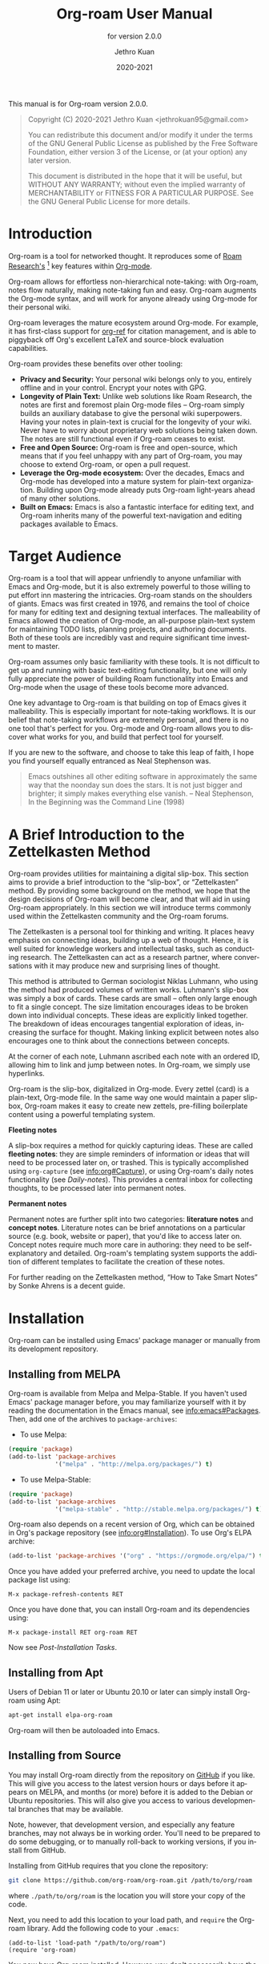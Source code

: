 #+title: Org-roam User Manual
#+author: Jethro Kuan
#+email: jethrokuan95@gmail.com
#+date: 2020-2021
#+language: en

#+texinfo_deffn: t
#+texinfo_dir_category: Emacs
#+texinfo_dir_title: Org-roam: (org-roam).
#+texinfo_dir_desc: Roam Research for Emacs.
#+subtitle: for version 2.0.0

#+options: H:4 num:3 toc:nil creator:t ':t
#+property: header-args :eval never
#+texinfo: @noindent

This manual is for Org-roam version 2.0.0.

#+BEGIN_QUOTE
Copyright (C) 2020-2021 Jethro Kuan <jethrokuan95@gmail.com>

You can redistribute this document and/or modify it under the terms of the GNU
General Public License as published by the Free Software Foundation, either
version 3 of the License, or (at your option) any later version.

This document is distributed in the hope that it will be useful,
but WITHOUT ANY WARRANTY; without even the implied warranty of
MERCHANTABILITY or FITNESS FOR A PARTICULAR PURPOSE.  See the GNU
General Public License for more details.
#+END_QUOTE

* Introduction

Org-roam is a tool for networked thought. It reproduces some of [[https://roamresearch.com/][Roam
Research's]] [fn:roam] key features within [[https://orgmode.org/][Org-mode]].

Org-roam allows for effortless non-hierarchical note-taking: with Org-roam,
notes flow naturally, making note-taking fun and easy. Org-roam augments the
Org-mode syntax, and will work for anyone already using Org-mode for their
personal wiki.

Org-roam leverages the mature ecosystem around Org-mode. For example, it has
first-class support for [[https://github.com/jkitchin/org-ref][org-ref]] for citation management, and is able to
piggyback off Org's excellent LaTeX and source-block evaluation capabilities.

Org-roam provides these benefits over other tooling:

- *Privacy and Security:* Your personal wiki belongs only to you, entirely
  offline and in your control. Encrypt your notes with GPG.
- *Longevity of Plain Text:* Unlike web solutions like Roam Research, the notes
  are first and foremost plain Org-mode files -- Org-roam simply builds an
  auxiliary database to give the personal wiki superpowers. Having your notes
  in plain-text is crucial for the longevity of your wiki. Never have to worry
  about proprietary web solutions being taken down. The notes are still
  functional even if Org-roam ceases to exist.
- *Free and Open Source:* Org-roam is free and open-source, which means that if
  you feel unhappy with any part of Org-roam, you may choose to extend Org-roam,
  or open a pull request.
- *Leverage the Org-mode ecosystem:* Over the decades, Emacs and Org-mode has
  developed into a mature system for plain-text organization. Building upon
  Org-mode already puts Org-roam light-years ahead of many other solutions.
- *Built on Emacs:* Emacs is also a fantastic interface for editing text, and
  Org-roam inherits many of the powerful text-navigation and editing packages
  available to Emacs.

* Target Audience

Org-roam is a tool that will appear unfriendly to anyone unfamiliar with Emacs
and Org-mode, but it is also extremely powerful to those willing to put effort
inn mastering the intricacies. Org-roam stands on the shoulders of giants. Emacs
was first created in 1976, and remains the tool of choice for many for editing
text and designing textual interfaces. The malleability of Emacs allowed the
creation of Org-mode, an all-purpose plain-text system for maintaining TODO
lists, planning projects, and authoring documents. Both of these tools are
incredibly vast and require significant time investment to master.

Org-roam assumes only basic familiarity with these tools. It is not difficult to
get up and running with basic text-editing functionality, but one will only
fully appreciate the power of building Roam functionality into Emacs and
Org-mode when the usage of these tools become more advanced.

One key advantage to Org-roam is that building on top of Emacs gives it
malleability. This is especially important for note-taking workflows. It is our
belief that note-taking workflows are extremely personal, and there is no one
tool that's perfect for you. Org-mode and Org-roam allows you to discover what
works for you, and build that perfect tool for yourself.

If you are new to the software, and choose to take this leap of faith, I hope
you find yourself equally entranced as Neal Stephenson was.

#+BEGIN_QUOTE
Emacs outshines all other editing software in approximately the same way that
the noonday sun does the stars. It is not just bigger and brighter; it simply
makes everything else vanish. – Neal Stephenson, In the Beginning was the
Command Line (1998)
#+END_QUOTE

* A Brief Introduction to the Zettelkasten Method

Org-roam provides utilities for maintaining a digital slip-box. This section
aims to provide a brief introduction to the "slip-box", or "Zettelkasten"
method. By providing some background on the method, we hope that the design
decisions of Org-roam will become clear, and that will aid in using Org-roam
appropriately. In this section we will introduce terms commonly used within the
Zettelkasten community and the Org-roam forums.

The Zettelkasten is a personal tool for thinking and writing. It places heavy
emphasis on connecting ideas, building up a web of thought. Hence, it is well
suited for knowledge workers and intellectual tasks, such as conducting
research. The Zettelkasten can act as a research partner, where conversations
with it may produce new and surprising lines of thought.

This method is attributed to German sociologist Niklas Luhmann, who using the
method had produced volumes of written works. Luhmann's slip-box was simply a
box of cards. These cards are small -- often only large enough to fit a single
concept. The size limitation encourages ideas to be broken down into individual
concepts. These ideas are explicitly linked together. The breakdown of ideas
encourages tangential exploration of ideas, increasing the surface for thought.
Making linking explicit between notes also encourages one to think about the
connections between concepts.

At the corner of each note, Luhmann ascribed each note with an ordered ID,
allowing him to link and jump between notes. In Org-roam, we simply use
hyperlinks.

Org-roam is the slip-box, digitalized in Org-mode. Every zettel (card) is a
plain-text, Org-mode file. In the same way one would maintain a paper slip-box,
Org-roam makes it easy to create new zettels, pre-filling boilerplate content
using a powerful templating system.

*Fleeting notes*

A slip-box requires a method for quickly capturing ideas. These are called
*fleeting notes*: they are simple reminders of information or ideas that will
need to be processed later on, or trashed. This is typically accomplished using
~org-capture~ (see info:org#Capture), or using Org-roam's daily notes
functionality (see [[*Daily-notes][Daily-notes]]). This provides a central inbox for collecting
thoughts, to be processed later into permanent notes.

*Permanent notes*

Permanent notes are further split into two categories: *literature notes* and
*concept notes*. Literature notes can be brief annotations on a particular
source (e.g. book, website or paper), that you'd like to access later on.
Concept notes require much more care in authoring: they need to be
self-explanatory and detailed. Org-roam's templating system supports the
addition of different templates to facilitate the creation of these notes.

For further reading on the Zettelkasten method, "How to Take Smart Notes" by
Sonke Ahrens is a decent guide.

* Installation

Org-roam can be installed using Emacs' package manager or manually from its
development repository.

** Installing from MELPA

Org-roam is available from Melpa and Melpa-Stable. If you haven't used Emacs'
package manager before, you may familiarize yourself with it by reading the
documentation in the Emacs manual, see info:emacs#Packages. Then, add one of the
archives to =package-archives=:

- To use Melpa:

#+BEGIN_SRC emacs-lisp
  (require 'package)
  (add-to-list 'package-archives
               '("melpa" . "http://melpa.org/packages/") t)
#+END_SRC

- To use Melpa-Stable:

#+BEGIN_SRC emacs-lisp
  (require 'package)
  (add-to-list 'package-archives
               '("melpa-stable" . "http://stable.melpa.org/packages/") t)
#+END_SRC

Org-roam also depends on a recent version of Org, which can be obtained in Org's
package repository (see info:org#Installation). To use Org's ELPA archive:

#+BEGIN_SRC emacs-lisp
(add-to-list 'package-archives '("org" . "https://orgmode.org/elpa/") t)
#+END_SRC

Once you have added your preferred archive, you need to update the
local package list using:

#+BEGIN_EXAMPLE
  M-x package-refresh-contents RET
#+END_EXAMPLE

Once you have done that, you can install Org-roam and its dependencies
using:

#+BEGIN_EXAMPLE
  M-x package-install RET org-roam RET
#+END_EXAMPLE

Now see [[*Post-Installation Tasks][Post-Installation Tasks]].

** Installing from Apt

Users of Debian 11 or later or Ubuntu 20.10 or later can simply install Org-roam
using Apt:

#+BEGIN_SRC bash
  apt-get install elpa-org-roam
#+END_SRC

Org-roam will then be autoloaded into Emacs.

** Installing from Source

You may install Org-roam directly from the repository on [[https://github.com/org-roam/org-roam][GitHub]] if you like.
This will give you access to the latest version hours or days before it appears
on MELPA, and months (or more) before it is added to the Debian or Ubuntu
repositories. This will also give you access to various developmental branches
that may be available.

Note, however, that development version, and especially any feature branches,
may not always be in working order. You'll need to be prepared to do some
debugging, or to manually roll-back to working versions, if you install from
GitHub.

Installing from GitHub requires that you clone the repository:

#+begin_src bash
git clone https://github.com/org-roam/org-roam.git /path/to/org/roam
#+end_src

where ~./path/to/org/roam~ is the location you will store your copy of the code.

Next, you need to add this location to your load path, and ~require~ the
Org-roam library. Add the following code to your ~.emacs~:

#+begin_src elisp
(add-to-list 'load-path "/path/to/org/roam")
(require 'org-roam)
#+end_src

You now have Org-roam installed. However, you don't necessarily have the
dependencies that it requires. These include:

- dash
- f
- s
- org
- emacsql
- emacsql-sqlite3

You can install this manually as well, or get the latest version from MELPA. You
may wish to use [[https://github.com/jwiegley/use-package][use-package]], [[https://github.com/raxod502/straight.el][straight.el]] to help manage this.

If you would like to install the manual for access from Emacs' built-in Info
system, you'll need to compile the .texi source file, and install it in an
appropriate location.

To compile the .texi source file, from a terminal navigate to the ~/doc~
subdirectory of the Org-roam repository, and run the following:

#+begin_src bash
make infodir=/path/to/my/info/files install-info
#+end_src

Where ~/path/to/my/info/files~ is the location where you keep info files. This
target directory needs to be stored in the variable
`Info-default-directory-list`. If you aren't using one of the default info
locations, you can configure this with the following in your ~.emacs~ file:

#+begin_src elisp
  (require 'info)
  (add-to-list 'Info-default-directory-list
               "/path/to/my/info/files")
#+end_src

You can also use one of the default locations, such as:

- /usr/local/share/info/
- /usr/share/info/
- /usr/local/share/info/

If you do this, you'll need to make sure you have write-access to that location,
or run the above ~make~ command as root.

Now that the info file is ready, you need to add it to the corresponding ~dir~
file:

#+begin_src bash
install-info /path/to/my/info/files/org-roam.info /path/to/my/info/files/dir
#+end_src

** Post-Installation Tasks

Org-roam requires ~sqlite3~ to be locatable by Emacs (i.e. on ~exec-path~).
Please ensure that ~sqlite3~ is installed appropriately on your operating
system. You can verify that this is the case by executing [fn:2]:

#+BEGIN_SRC emacs-lisp
  (executable-find "sqlite3")
#+END_SRC

If you have ~sqlite3~ installed, and ~executable-find~ still reports ~nil~, then
the path to the executable is not a member of the Emacs variable ~exec-path~.
Rectify this by manually adding the path within your Emacs configuration:

#+BEGIN_SRC emacs-lisp
  (add-to-list 'exec-path "path/to/sqlite3")
#+END_SRC

* Getting Started
** The Org-roam Node

We first begin with some terminology we'll use throughout the manual. We term
the basic denomination in Org-roam a node. We define a node as follows:

#+begin_quote
A node is any headline or top level file with an ID.
#+end_quote

For example, with this example file content:

#+begin_src org
  :PROPERTIES:
  :ID:       foo
  :END:
  ,#+title: Foo

  ,* Bar
  :PROPERTIES:
  :ID:       bar
  :END:
#+end_src

We create two nodes:

1. A file node "Foo" with id ~foo~.
2. A headline node "Bar" with id ~bar~.

Headlines without IDs will not be considered Org-roam nodes. Org IDs can be
added to files or headlines via the interactive command ~M-x org-id-get-create~.

** Links between Nodes

We link between nodes using Org's standard ID link (e.g. ~id:foo~). While only
ID links will be considered during the computation of links between nodes,
Org-roam caches all other links in the documents for external use.

** Setting up Org-roam

Org-roam's capabilities stem from its aggressive caching: it crawls all files
within ~org-roam-directory~, and maintains a cache of all links and nodes.

To start using Org-roam, pick a location to store the Org-roam files. The
directory that will contain your notes is specified by the variable
~org-roam-directory~. Org-roam searches recursively within ~org-roam-directory~
for notes. This variable needs to be set before any calls to Org-roam functions.

For this tutorial, create an empty directory, and set ~org-roam-directory~:

#+BEGIN_SRC emacs-lisp
(make-directory "~/org-roam")
(setq org-roam-directory "~/org-roam")
#+END_SRC

Next, we setup Org-roam to run functions on file changes to maintain cache
consistency. This is achieved by running ~M-x org-roam-setup~. To ensure that
Org-roam is available on startup, place this in your Emacs configuration:

#+begin_src emacs-lisp
  (require 'org-roam)
  (org-roam-setup)
#+end_src

To build the cache manually, run ~M-x org-roam-db-build-cache~. Cache builds may
take a while the first time, but subsequent builds are often instantaneous
because they only reprocess modified files.

** TODO Creating and Linking Nodes

Org-roam makes it easy to create notes and link them together. There are 2 main
functions for creating nodes:

- ~org-roam-node-insert~: creates a node if it does not exist, and inserts a
  link to the node at point.
- ~org-roam-node-find~: creates a node if it does not exist, and visits the
  node.

Let's first try ~org-roam-node-find~. Calling ~M-x org-roam-node-find~ will
show a list of titles for nodes that reside in ~org-roam-directory~. It should
show nothing right now, since there are no notes in the directory. Enter the
title of the note you wish to create, and press ~RET~. This begins the note
creation process. This process uses ~org-capture~'s templating system, and can
be customized (see [[*The Templating System][The Templating System]]). Using the default template, pressing
~C-c C-c~ finishes the note capture.

Now that we have a node, we can try inserting a link to the node using ~M-x
org-roam-node-insert~. This brings up the list of nodes, which should contain
the node you just created. Selecting the node will insert an ~id:~ link to the
node. If you instead entered a title that does not exist, you will once again be
brought through the node creation process.

One can also conveniently insert links via the completion-at-point functions
Org-roam provides (see [[id:70083bfd-d1e3-42b9-bf83-5b05708791c0][Completion]]).

# For experienced ~org-capture~ users, the behavior of ~M-x org-roam-find-file~
# may seem unfamiliar: after finishing a capture with ~C-c C-c~, you are returned
# not to the original buffer from which you called ~M-x org-roam-find-file~, but
# to a buffer pointing to the note you just created. For the usual ~org-capture~
# behavior you can call ~M-x org-roam-capture~ instead of ~M-x org-roam-find-file~.

* TODO Viewing the links

Org-roam provides an interface to view relationships with other notes
(backlinks, reference links, unlinked references etc.). There are two main
functions to use here:

- ~org-roam-buffer~: Launch an Org-roam buffer for the current node at point.
- ~org-roam-buffer-toggle~: Launch an Org-roam buffer that tracks the node
  currently at point. This means that the content of the buffer changes as the
  point is moved, if necessary.

Use ~org-roam-buffer-toggle~ when you want wish for the Org-roam buffer to
buffer, call ~M-x org-roam-buffer~.

** Configuring what is displayed in the buffer

There are currently 3 provided widget types:

- Backlinks :: View (preview of) nodes that link to this node
- Reference Links :: Nodes that reference this node (see [[id:57c1f991-be38-4fab-b27d-60227047f3b7][Refs]])
- Unlinked references :: View nodes that contain text that match the nodes
  title/alias but are not linked

To configure what sections are displayed in the buffer, set ~org-roam-mode-sections~.

#+begin_src emacs-lisp
  (setq org-roam-mode-sections
        (list #'org-roam-backlinks-insert-section
              #'org-roam-reflinks-insert-section
              ;; #'org-roam-unlinked-references-insert-section
              ))
#+end_src

Note that computing unlinked references may be slow, and you might want to turn
that off by default.

** Configuring the Org-roam buffer display

Org-roam does not control how the pop-up buffer is displayed: this is left to
the user. The author's recommended configuration is as follows:

#+begin_src emacs-lisp
  (add-to-list 'display-buffer-alist
               '(("\\*org-roam\\*"
                  (display-buffer-in-direction)
                  (direction . right)
                  (window-width . 0.33)
                  (window-height . fit-window-to-buffer))))
#+end_src

Crucially, the window is a regular window (not a side-window), and this allows
for predictable navigation:

- ~RET~ navigates to thing-at-point in the current window, replacing the
  Org-roam buffer.
- ~C-u RET~ navigates to thing-at-point in the other window.

* Node Properties
** Standard Org properties

Org-roam caches most of the standard Org properties. The full list now includes:

- outline level
- todo state
- priority
- scheduled
- deadline
- tags

** Titles and Aliases

Each node has a single title. For file nodes, this is specified with the
`#+title` property for the file. For headline nodes, this is the main text.

Nodes can also have multiple aliases. Aliases allow searching for nodes via an
alternative name. For example, one may want to assign a well-known acronym (AI)
to a node titled "Artificial Intelligence".

To assign an alias to a node, add the "ROAM_ALIASES" property to the node:

#+begin_src org
  ,* Artificial Intelligence
  :PROPERTIES:
  :ROAM_ALIASES: AI
  :END:
#+end_src

Alternatively, Org-roam provides some functions to add or remove aliases.

- Function: org-roam-alias-add alias

  Add ALIAS to the node at point. When called interactively, prompt for the
  alias to add.

- Function: org-roam-alias-remove

  Remove an alias from the node at point.

** Refs

Refs are unique identifiers for nodes. These keys allow references to the key to
show up in the Org-roam buffer. For example, a node for a website may use the URL
as the ref, and a node for a paper may use an Org-ref citation key.

To add a ref, add to the "ROAM_REFS" property as follows:

#+begin_src org
  ,* Google
  :PROPERTIES:
  :ROAM_REFS: https://www.google.com/
  :END:
#+end_src

With the above example, if another node links to https://www.google.com/, it
will show up as a “reference backlink”.

These keys also come in useful for when taking website notes, using the
 ~roam-ref~ protocol (see [[*Roam Protocol][Roam Protocol]]).

You may assign multiple refs to a single node, for example when you want
multiple papers in a series to share the same note, or an article has a citation
key and a URL at the same time.

Org-roam also provides some functions to add or remove refs.

- Function: org-roam-ref-add ref

  Add REF to the node at point. When called interactively, prompt for the
  ref to add.

- Function: org-roam-ref-remove

  Remove a ref from the node at point.

* TODO The Org-roam Buffer

The Org-roam buffer displays relationships between nodes. To show the
relationship between the current node at point with other nodes, call ~M-x
org-roam-buffer~.

- Function: org-roam-buffer

  Launch an Org-roam buffer for the current node at point.

To bring up a buffer that tracks the current node at point, call ~M-x
org-roam-buffer-toggle~.

- Function: org-roam-buffer-toggle

  Toggle display of the ~org-roam-buffer~.

** TODO Navigating the Org-roam Buffer

The Org-roam buffer uses ~magit-section~, making the typical ~magit-section~
keybindings available. Here are several of the more useful ones:

- ~M-{N}~: ~magit-section-show-level-{N}-all~
- ~n~: ~magit-section-forward~
-~<TAB>~: ~magit-section-toggle~
- ~<RET>~: ~org-roam-visit-thing~

~org-roam-visit-thing~ visits the item at point.

** TODO Customizing the Org-roam Buffer

* TODO Styling Org-roam
* TODO Completion
:PROPERTIES:
:ID:       70083bfd-d1e3-42b9-bf83-5b05708791c0
:END:
* TODO Encryption
* TODO Org-roam protocol
* TODO Diagnosing and Repair
* TODO Building Extensions
** TODO Public Interface

Database (for developers)
- querying: (org-roam-db-query)
- updating full database: (org-roam-db-sync)
- update current file: (org-roam-db-update-file)
- remove file from database: (org-roam-db-clear-file)

Nodes:
- List all nodes
- Read a node in from completion
- Get node at point

Links:
- Get backlinks for node

Tags:
- Add tag to node
- delete tag for node
- Get tags for node

Aliases:
- Add alias to node
- Delete alias for node
- Get aliases for node

Ref:
- Add ref to node

Capture:

Navigation:
- Find or create a node

* TODO The Org-mode Ecosystem
* TODO Frequently Asked Questions
* TODO Developer's Guide to Org-roam
** Org-roam's Design Principles

Org-roam is primarily motivated by the need for a dual representation. We
(humans) love operating in a plain-text environment. The syntax rules of
Org-mode are simple and fit snugly within our brain. This also allows us to use
the tools and packages we love to explore and edit our notes. Org-mode is simply
the most powerful plain-text format available, with support for images, LaTeX,
TODO planning and much more.

But this plain-text format is simply ill-suited for exploration of these notes:
plain-text is simply not amenable for answering large-scale, complex queries
(e.g. how many tasks do I have that are due by next week?). Interfaces such as
Org-agenda slow to a crawl when the number of files becomes unwieldy, which
can quickly become the case.

At its core, Org-roam provides a database abstraction layer, providing a dual
representation of what's already available in plain-text. This allows us
(humans) to continue working with plain-text, while programs can utilize the
database layer to perform complex queries. These capabilities include, but are
not limited to:

- link graph traversal and visualization
- Instantaneous SQL-like queries on headlines
  - What are my TODOs, scheduled for X, or due by Y?

All of these functionality is powered by this database abstraction layer. Hence,
at its core Org-roam's primary goal is to provide a resilient dual
representation that is cheap to maintain, easy to understand, and is as
up-to-date as it possibly can. Org-roam also then exposes an API to this
database abstraction layer for users who would like to perform programmatic
queries on their Org files.
* The Templating System

Rather than creating blank files on ~org-roam-insert~ and ~org-roam-find-file~,
it may be desirable to prefill the file with templated content. This may
include:

- Time of creation
- File it was created from
- Clipboard content
- Any other data you may want to input manually

This requires a complex template insertion system. Fortunately, Org ships with a
powerful one: ~org-capture~ (see info:org#capture). However, org-capture was not
designed for such use. Org-roam abuses ~org-capture~, extending its syntax and
capabilities. To first understand how org-roam's templating system works, it may
be useful to look into basic usage of ~org-capture~.

For these reasons, Org-roam capture templates are not compatible with regular
~org-capture~. Hence, Org-roam's templates can be customized by instead
modifying the variable ~org-roam-capture-templates~. Just like
~org-capture-templates~, ~org-roam-capture-templates~ can contain multiple
templates. If ~org-roam-capture-templates~ only contains one template, there
will be no prompt for template selection.

** Template Walkthrough

To demonstrate the additions made to org-capture templates. Here, we walkthrough
the default template, reproduced below.

#+BEGIN_SRC emacs-lisp
  ("d" "default" plain (function org-roam--capture-get-point)
       "%?"
       :file-name "%<%Y%m%d%H%M%S>-${slug}"
       :head "#+title: ${title}\n"
       :unnarrowed t)
#+END_SRC

1. The template has short key ~"d"~. If you have only one template, org-roam
   automatically chooses this template for you.
2. The template is given a description of ~"default"~.
3. ~plain~ text is inserted. Other options include Org headings via
   ~entry~.
4. ~(function org-roam--capture-get-point)~ should not be changed.
5. ~"%?"~ is the template inserted on each call to ~org-roam-capture-~.
   This template means don't insert any content, but place the cursor here.
6. ~:file-name~ is the file-name template for a new note, if it doesn't yet
   exist. This creates a file at path that looks like
   ~/path/to/org-roam-directory/20200213032037-foo.org~. This template also
   allows you to specify if you want the note to go into a subdirectory. For
   example, the template ~private/${slug}~ will create notes in
   ~/path/to/org-roam-directory/private~.
7. ~:head~ contains the initial template to be inserted (once only), at
   the beginning of the file. Here, the title global attribute is
   inserted.
8. ~:unnarrowed t~ tells org-capture to show the contents for the whole
   file, rather than narrowing to just the entry.

Other options you may want to learn about include ~:immediate-finish~.

** Org-roam Template Expansion

Org-roam's template definitions also extend org-capture's template syntax, to
allow prefilling of strings. We have seen a glimpse of this in [[*Template Walkthrough][Template
Walkthrough]].

In org-roam templates, the ~${var}~ syntax allows for the expansion of
variables, stored in ~org-roam-capture--info~. For example, during
~org-roam-insert~, the user is prompted for a title. Upon entering a
non-existent title, the ~title~ key in ~org-roam-capture--info~ is set to the
provided title. ~${title}~ is then expanded into the provided title during the
org-capture process. Any variables that do not contain strings, are prompted for
values using ~completing-read~.

After doing this expansion, the org-capture's template expansion system is used
to fill up the rest of the template. You may read up more on this on
[[https://orgmode.org/manual/Template-expansion.html#Template-expansion][org-capture's documentation page]].

To illustrate this dual expansion process, take for example the template string:
~"%<%Y%m%d%H%M%S>-${title}"~, with the title ~"Foo"~. The template is first
expanded into ~%<%Y%m%d%H%M%S>-Foo~. Then org-capture expands ~%<%Y%m%d%H%M%S>~
with timestamp: e.g. ~20200213032037-Foo~.

All of the flexibility afforded by Emacs and Org-mode are available. For
example, if you want to encode a UTC timestamp in the filename, you can take
advantage of org-mode's ~%(EXP)~ template expansion to call ~format-time-string~
directly to provide its third argument to specify UTC.

#+BEGIN_SRC emacs-lisp
  ("d" "default" plain (function org-roam--capture-get-point)
       "%?"
       :file-name "%(format-time-string \"%Y-%m-%d--%H-%M-%SZ--${slug}\" (current-time) t)"
       :head "#+title: ${title}\n"
       :unnarrowed t)
#+END_SRC

* Concepts and Configuration
The number of configuration options is deliberately kept small, to keep the
Org-roam codebase manageable. However, we attempt to accommodate as many usage
styles as possible.

All of Org-roam's customization options can be viewed via ~M-x customize-group
org-roam~.

** Directories and Files

This section concerns the placement and creation of files.

- Variable: org-roam-directory

  This is the default path to Org-roam files. All Org files, at any level of
  nesting, are considered part of the Org-roam.

- Variable: org-roam-db-location

  Location of the Org-roam database. If this is non-nil, the Org-roam sqlite
  database is saved here.

  It is the user’s responsibility to set this correctly, especially when used
  with multiple Org-roam instances.

- Variable: org-roam-file-exclude-regexp

  Files matching this regular expression are excluded from the Org-roam.

** The Org-roam Buffer

The Org-roam buffer displays backlinks for the currently active Org-roam note.

- User Option: org-roam-buffer

  The name of the org-roam buffer. Defaults to ~*org-roam*~.

- User Option: org-roam-buffer-position

  The position of the Org-roam buffer side window. Valid values are ~'left~,
  ~'right~, ~'top~, ~'bottom~.

- User Option: org-roam-buffer-width

  Width of ~org-roam-buffer~. Has an effect only if ~org-roam-buffer-position~ is
  ~'left~ or ~'right~.

- User Option: org-roam-buffer-height

  Height of ~org-roam-buffer~. Has an effect only if ~org-roam-buffer-position~ is
  ~'top~ or ~'bottom~.

- User Option: org-roam-buffer-window-parameters

  Additional window parameters for the org-roam-buffer side window.

  For example one can prevent the window from being deleted when calling
  ~delete-other-windows~, by setting it with the following:

  ~(setq org-roam-buffer-window-parameters '((no-delete-other-windows . t)))~
  
** Org-roam Files

Org-roam files are created and prefilled using Org-roam's templating
system. The templating system is customizable (see [[*The Templating System][The Templating System]]).

** Org-roam Faces

Org-roam introduces several faces to distinguish links within the same buffer.
These faces are enabled by default in Org-roam notes.

- User Option: org-roam-link-use-custom-faces

  When ~t~, use custom faces only inside Org-roam notes.
  When ~everywhere~, the custom face is applied additionally to non Org-roam notes.
  When ~nil~, do not use Org-roam's custom faces.

The ~org-roam-link~ face is the face applied to links to other Org-roam files.
This distinguishes internal links from external links (e.g. external web links).

The ~org-roam-link-current~ face corresponds to links to the same file it is in.

The ~org-roam-link-invalid~ face is applied to links that are broken. These are
links to files or IDs that cannot be found.

* Inserting Links

The preferred mode of linking is via ~file~ links to files, and ~id~ links for
headlines. This maintains the strongest compatibility with Org-mode, ensuring
that the links still function without Org-roam, and work well exporting to other
backends.

~file~ links can be inserted via ~org-roam-insert~. Links to headlines can be
inserted by navigating to the desired headline and calling ~org-store-link~.
This will create an ID for the headline if it does not already exist, and
populate the Org-roam database. The link can then be inserted via
~org-insert-link~.

An alternative mode of insertion is using Org-roam's ~roam~ links. Org-roam
registers this link type, and interprets the path as follows:

- ~[[roam:title]]~ :: links to an Org-roam file with title or alias "title"
- ~[[roam:*headline]]~ :: links to the headline "headline" in the current
  Org-roam file
- ~[[roam:title*headline]]~ :: links to the headline "headline" in the Org-roam
  file with title or alias "title"

- User Option: org-roam-link-title-format

  To distinguish between org-roam links and regular links, one may choose to use
  special indicators for Org-roam links. Defaults to ~"%s"~.

  If your version of Org is at least ~9.2~, consider styling the link differently,
  by customizing the ~org-roam-link~, and ~org-roam-link-current~ faces.

- User Option: org-roam-link-auto-replace

  When non-nil, ~roam~ links will be replaced with ~file~ or ~id~ links when
  they are navigated to, and on file save, when a match is found. This is
  desirable to maintain compatibility with vanilla Org, but resolved links are
  harder to edit. Defaults to ~t~.

* Completions

Completions for Org-roam are provided via ~completion-at-point~. Completion
suggestions are implemented as separate functions. Org-roam installs all
functions in ~org-roam-completion-functions~ to ~completion-at-point-functions~.

- Variable: org-roam-completion-functions

  The list of functions to be used with ~completion-at-point~.

- User Option: org-roam-completion-ignore-case

  When non-nil, the ~roam~ link completions are ignore case. For example,
  calling ~completion-at-point~ within ~[[roam:fo]]~ will present a completion
  for a file with title "Foo". Defaults to ~t~.

To use the completions from Org-roam with ~company-mode~, prepend ~company-capf~
to variable ~company-backends~.

** Link Completion

~roam~ links support auto-completion via ~completion-at-point~: simply call
~M-x completion-at-point~ within a roam link. That is, where the ~|~ character
represents the cursor:

- ~[[|]]~: completes for a file title
- ~[[roam:|]]~: completes for a file title
- ~[[*|]]~: completes for a headline within this file
- ~[[foo*|]]~: completes a headline within the file with title "foo"
- ~[[roam:foo*|]]~ completes a headline within the file with title "foo"

If you don't see the literal display of your links like the above examples,
call ~M-x org-toggle-link-display~

Completions account for the current input. For example, for ~[[f|]]~, the
completions (by default) only show for files with titles that start with "f".

- Function: org-roam-link-complete-at-point

  Do appropriate completion for the link at point.

*** Link Completions Everywhere

Org-roam is able to provide completions from the current word at point, enabling
as-you-type link completions. However, this is disabled by default: the author
believes that linking should be a deliberate action and linking should be
performed with great care.

Setting ~org-roam-completion-everywhere~ to ~t~ will enable word-at-point
completions.

- User Option: org-roam-completion-everywhere

  If non-nil, provide completions from the current word at point. That is, in
  the scenario ~this is a sent|~, calling ~completion-at-point~ will show
  completions for titles that begin with "sent".

** Tag Completion

Org-roam facilitates the insertion of existing tags via ~completion-at-point~.

That is, suppose you have notes with tags "foo", and "bar". Now, in a note, if
you're on a line beginning with ~#+roam_tags:~, completions for these will
appear as-you-type if they match.

This functionality is implemented in ~org-roam-complete-tags-at-point~.

* Navigating Around
** Index File

As your collection grows, you might want to create an index where you keep links
to your main files.

In Org-roam, you can define the path to your index file by setting
~org-roam-index-file~.

- Variable: org-roam-index-file

  Path to the Org-roam index file.

  The path can be a string or a function. If it is a string, it should be the
  path (absolute or relative to ~org-roam-directory~) to the index file. If it
  is is a function, the function should return the path to the index file.
  Otherwise, the index is assumed to be a note in ~org-roam-index~ whose
  title is ~"Index"~.

- Function: org-roam-find-index

  Opens the Index file in the current ~org-roam-directory~.

* Encryption

One may wish to keep private, encrypted files. Org-roam supports encryption (via
GPG), which can be enabled for all new files by setting ~org-roam-encrypt-files~
to ~t~. When enabled, new files are created with the ~.org.gpg~ extension and
decryption are handled automatically by EasyPG.

Note that Emacs will prompt for a password for encrypted files during cache
updates if it requires reading the encrypted file. To reduce the number of
password prompts, you may wish to cache the password.

- User Option: org-roam-encrypt-files

  Whether to encrypt new files. If true, create files with .org.gpg extension.

* Graphing

Org-roam provides graphing capabilities to explore interconnections between
notes. This is done by performing SQL queries and generating images using
[[https://graphviz.org/][Graphviz]]. The graph can also be navigated: see [[*Roam Protocol][Roam Protocol]].

The entry point to graph creation is ~org-roam-graph~.

- Function: org-roam-graph & optional arg file node-query

  Build and possibly display a graph for FILE from NODE-QUERY.
  If FILE is nil, default to current buffer’s file name.
  ARG may be any of the following values:

  - ~nil~       show the graph.
  - ~C-u~       show the graph for FILE.
  - ~C-u N~     show the graph for FILE limiting nodes to N steps.
  - ~C-u C-u~   build the graph.
  - ~C-u -~     build the graph for FILE.
  - ~C-u -N~    build the graph for FILE limiting nodes to N steps.

- User Option: org-roam-graph-executable

  Path to the graphing executable (in this case, Graphviz). Set this if Org-roam
  is unable to find the Graphviz executable on your system.

  You may also choose to use ~neato~ in place of ~dot~, which generates a more
  compact graph layout.

- User Option: org-roam-graph-viewer

  Org-roam defaults to using Firefox (located on PATH) to view the SVG, but you
  may choose to set it to:

  1. A string, which is a path to the program used
  2. a function accepting a single argument: the graph file path.

  ~nil~ uses ~view-file~ to view the graph.
  
  If you are using WSL2 and would like to open the graph in Windows, you can use
  the second option to set the browser and network file path:
  
  #+BEGIN_SRC emacs-lisp
  (setq org-roam-graph-viewer
      (lambda (file)
        (let ((org-roam-graph-viewer "/mnt/c/Program Files/Mozilla Firefox/firefox.exe"))
          (org-roam-graph--open (concat "file://///wsl$/Ubuntu" file)))))
  #+END_SRC

** Graph Options

Graphviz provides many options for customizing the graph output, and Org-roam
supports some of them. See https://graphviz.gitlab.io/_pages/doc/info/attrs.html
for customizable options.

- User Option: org-roam-graph-extra-config

  Extra options passed to graphviz for the digraph (The "G" attributes).
  Example: ~'~(("rankdir" . "LR"))~

- User Option: org-roam-graph-node-extra-config

  Extra options for nodes in the graphviz output (The "N" attributes).
  Example: ~'(("color" . "skyblue"))~

- User Option: org-roam-graph-edge-extra-config

  Extra options for edges in the graphviz output (The "E" attributes).
  Example: ~'(("dir" . "back"))~

- User Option: org-roam-graph-edge-cites-extra-config

  Extra options for citation edges in the graphviz output.
  Example: ~'(("color" . "red"))~

** Excluding Nodes and Edges

One may want to exclude certain files to declutter the graph.

- User Option: org-roam-graph-exclude-matcher

  Matcher for excluding nodes from the generated graph. Any nodes and links for
  file paths matching this string is excluded from the graph.

  If value is a string, the string is the only matcher.

  If value is a list, all file paths matching any of the strings
  are excluded.

#+BEGIN_EXAMPLE
    (setq org-roam-graph-exclude-matcher '("private" "dailies"))
#+END_EXAMPLE

This setting excludes all files whose path contain "private" or "dailies".

* Minibuffer Completion

Org-roam allows customization of which minibuffer completion system to use for
its interactive commands. The default setting uses Emacs' standard
~completing-read~ mechanism.

#+BEGIN_SRC emacs-lisp
  (setq org-roam-completion-system 'default)
#+END_SRC

If you have installed Helm or Ivy, and have their modes enabled, under the
~'default~ setting they will be used.

In the rare scenario where you use Ivy globally, but prefer [[https://emacs-helm.github.io/helm/][Helm]] for org-roam
commands, set:

#+BEGIN_SRC emacs-lisp
  (setq org-roam-completion-system 'helm)
#+END_SRC

Other options include ~'ido~, and ~'ivy~.

* Roam Protocol

Org-roam extends ~org-protocol~ with 2 protocols: the ~roam-file~ and ~roam-ref~
protocols.

** Installation

To enable Org-roam's protocol extensions, you have to add the following to your
init file:

#+BEGIN_SRC emacs-lisp
(require 'org-roam-protocol)
#+END_SRC

The instructions for setting up ~org-protocol~ are reproduced below.

We will also need to create a desktop application for ~emacsclient~. The
instructions for various platforms are shown below.

For Linux users, create a desktop application in
~~/.local/share/applications/org-protocol.desktop~:

#+begin_example
[Desktop Entry]
Name=Org-Protocol
Exec=emacsclient %u
Icon=emacs-icon
Type=Application
Terminal=false
MimeType=x-scheme-handler/org-protocol
#+end_example

Associate ~org-protocol://~ links with the desktop application by
running in your shell:

#+BEGIN_SRC bash
xdg-mime default org-protocol.desktop x-scheme-handler/org-protocol
#+END_SRC

To disable the "confirm" prompt in Chrome, you can also make Chrome show a
checkbox to tick, so that the ~Org-Protocol Client~ app will be used without
confirmation. To do this, run in a shell:

#+BEGIN_SRC bash
sudo mkdir -p /etc/opt/chrome/policies/managed/
sudo tee /etc/opt/chrome/policies/managed/external_protocol_dialog.json >/dev/null <<'EOF'
{
  "ExternalProtocolDialogShowAlwaysOpenCheckbox": true
}
EOF
sudo chmod 644 /etc/opt/chrome/policies/managed/external_protocol_dialog.json
#+END_SRC

and then restart Chrome (for example, by navigating to <chrome://restart>) to
make the new policy take effect.

See [[https://www.chromium.org/administrators/linux-quick-start][here]] for more info on the ~/etc/opt/chrome/policies/managed~ directory and
[[https://cloud.google.com/docs/chrome-enterprise/policies/?policy=ExternalProtocolDialogShowAlwaysOpenCheckbox][here]] for information on the ~ExternalProtocolDialogShowAlwaysOpenCheckbox~ policy.

For MacOS, we need to create our own application.

1. Launch Script Editor
2. Use the following script, paying attention to the path to ~emacsclient~:

#+begin_src emacs-lisp
  on open location this_URL
      set EC to "/usr/local/bin/emacsclient --no-wait "
      set filePath to quoted form of this_URL
      do shell script EC & filePath
      tell application "Emacs" to activate
  end open location
#+end_src

3. Save the script in ~/Applications/OrgProtocolClient.app~, changing the script type to
   "Application", rather than "Script".
4. Edit ~/Applications/OrgProtocolClient.app/Contents/Info.plist~, adding the
   following before the last ~</dict>~ tag:

#+begin_src text
  <key>CFBundleURLTypes</key>
  <array>
    <dict>
      <key>CFBundleURLName</key>
      <string>org-protocol handler</string>
      <key>CFBundleURLSchemes</key>
      <array>
        <string>org-protocol</string>
      </array>
    </dict>
  </array>
#+end_src

5. Save the file, and run the ~OrgProtocolClient.app~ to register the protocol.

To disable the "confirm" prompt in Chrome, you can also make Chrome
show a checkbox to tick, so that the ~OrgProtocol~ app will be used
without confirmation. To do this, run in a shell:

#+BEGIN_SRC bash
defaults write com.google.Chrome ExternalProtocolDialogShowAlwaysOpenCheckbox -bool true
#+END_SRC


If you're using [[https://github.com/railwaycat/homebrew-emacsmacport][Emacs Mac Port]], it registered its `Emacs.app` as the default
handler for the URL scheme `org-protocol`. To make ~OrgProtocol.app~
the default handler instead, run:

#+BEGIN_SRC bash
defaults write com.apple.LaunchServices/com.apple.launchservices.secure LSHandlers -array-add \
'{"LSHandlerPreferredVersions" = { "LSHandlerRoleAll" = "-"; }; LSHandlerRoleAll = "org.yourusername.OrgProtocol"; LSHandlerURLScheme = "org-protocol";}'
#+END_SRC

Then restart your computer.

For Windows, create a temporary ~org-protocol.reg~ file:

#+BEGIN_SRC text
REGEDIT4

[HKEY_CLASSES_ROOT\org-protocol]
@="URL:Org Protocol"
"URL Protocol"=""
[HKEY_CLASSES_ROOT\org-protocol\shell]
[HKEY_CLASSES_ROOT\org-protocol\shell\open]
[HKEY_CLASSES_ROOT\org-protocol\shell\open\command]
@="\"C:\\Windows\\System32\\wsl.exe\" emacsclient \"%1\""
#+END_SRC

The above will forward the protocol to WSL. If you run Emacs natively on
Windows, replace the last line with:

#+BEGIN_SRC text
@="\"c:\\path\\to\\emacs\\bin\\emacsclientw.exe\"  \"%1\""
#+END_SRC

After executing the .reg file, the protocol is registered and you can delete the
file.

** The roam-file protocol

This is a simple protocol that opens the path specified by the ~file~
key (e.g. ~org-protocol://roam-file?file=/tmp/file.org~). This is used
in the generated graph.

** The roam-ref protocol

This protocol finds or creates a new note with a given ~roam_key~:

[[file:images/roam-ref.gif]]

To use this, create the following [[https://en.wikipedia.org/wiki/Bookmarklet][bookmarklet]] in your browser:

#+BEGIN_SRC javascript
  javascript:location.href =
      'org-protocol://roam-ref?template=r&ref='
      + encodeURIComponent(location.href)
      + '&title='
      + encodeURIComponent(document.title)
      + '&body='
      + encodeURIComponent(window.getSelection())
#+END_SRC

or as a keybinding in ~qutebrowser~ in , using the ~config.py~ file (see
[[https://github.com/qutebrowser/qutebrowser/blob/master/doc/help/configuring.asciidoc][Configuring qutebrowser]]):

#+BEGIN_SRC python
  config.bind("<Ctrl-r>", "open javascript:location.href='org-protocol://roam-ref?template=r&ref='+encodeURIComponent(location.href)+'&title='+encodeURIComponent(document.title)")
#+END_SRC

where ~template~ is the template key for a template in
~org-roam-capture-ref-templates~ (see [[*The Templating System][The Templating System]]). These templates
should contain a ~#+roam_key: ${ref}~ in it.

* Daily-notes

Org-roam provides journaling capabilities akin to
[[#org-journal][Org-journal]] with ~org-roam-dailies~.

** Configuration

For ~org-roam-dailies~ to work, you need to define two variables:

- Variable: ~org-roam-dailies-directory~

  Path to daily-notes.

- Variable: ~org-roam-dailies-capture-templates~

  Capture templates for daily-notes in Org-roam.

Here is a sane default configuration:

#+begin_src emacs-lisp
  (setq org-roam-dailies-directory "daily/")

  (setq org-roam-dailies-capture-templates
        '(("d" "default" entry
           #'org-roam-capture--get-point
           "* %?"
           :file-name "daily/%<%Y-%m-%d>"
           :head "#+title: %<%Y-%m-%d>\n\n")))
#+end_src

Make sure that ~org-roam-dailies-directory~ appears in ~:file-name~ for your
notes to be recognized as daily-notes. You can have different templates placing
their notes in different directories, but the one in
~org-roam-dailies-directory~ will be considered as the main one in commands.

See [[*The Templating System][The Templating System]] for creating new
templates. ~org-roam-dailies~ provides an extra ~:olp~ option which allows
specifying the outline-path to a heading:

#+begin_src emacs-lisp
  (setq org-roam-dailies-capture-templates
        '(("l" "lab" entry
           #'org-roam-capture--get-point
           "* %?"
           :file-name "daily/%<%Y-%m-%d>"
           :head "#+title: %<%Y-%m-%d>\n"
           :olp ("Lab notes"))

          ("j" "journal" entry
           #'org-roam-capture--get-point
           "* %?"
           :file-name "daily/%<%Y-%m-%d>"
           :head "#+title: %<%Y-%m-%d>\n"
           :olp ("Journal"))))
#+end_src

The template ~l~ will put its notes under the heading ‘Lab notes’, and the
template ~j~ will put its notes under the heading ‘Journal’. 

** Capturing and finding daily-notes

- Function: ~org-roam-dailies-capture-today~ &optional goto

  Create an entry in the daily note for today.

  When ~goto~ is non-nil, go to the note without creating an entry.

- Function: ~org-roam-dailies-find-today~

  Find the daily note for today, creating it if necessary.

There are variants of those commands for ~-yesterday~ and ~-tomorrow~:

- Function: ~org-roam-dailies-capture-yesterday~ n &optional goto

  Create an entry in the daily note for yesteday.

  With numeric argument ~n~, use the daily note ~n~ days in the past.

- Function: ~org-roam-dailies-find-yesterday~

  With numeric argument N, use the daily-note N days in the future.

There are also commands which allow you to use Emacs’s ~calendar~ to find the date

- Function: ~org-roam-dailies-capture-date~

  Create an entry in the daily note for a date using the calendar.

  Prefer past dates, unless ~prefer-future~ is non-nil.
  
  With a 'C-u' prefix or when ~goto~ is non-nil, go the note without
  creating an entry.

- Function: ~org-roam-dailies-find-date~

  Find the daily note for a date using the calendar, creating it if necessary.

  Prefer past dates, unless ~prefer-future~ is non-nil.

** Navigation
  
You can navigate between daily-notes:

- Function: ~org-roam-dailies-find-directory~

  Find and open ~org-roam-dailies-directory~.

- Function: ~org-roam-dailies-find-previous-note~

  When in an daily-note, find the previous one.

- Function: ~org-roam-dailies-find-next-note~

  When in an daily-note, find the next one.

* Diagnosing and Repairing Files

Org-roam provides a utility for diagnosing and repairing problematic files via
~org-roam-doctor~. By default, ~org-roam-doctor~ runs the check on the current
Org-roam file. To run the check only for all Org-roam files, run ~C-u M-x
org-roam-doctor~, but note that this may take some time.

- Function: org-roam-doctor &optional this-buffer

  Perform a check on Org-roam files to ensure cleanliness. If THIS-BUFFER, run
  the check only for the current buffer.

The checks run are defined in ~org-roam-doctor--checkers~. By default, there are
checkers for broken links and invalid =#+roam_*= properties.

Each checker is an instance of ~org-roam-doctor-checker~. To define a checker,
use ~make-org-roam-doctor-checker~. Here is a sample definition:

#+BEGIN_SRC emacs-lisp
(make-org-roam-doctor-checker
    :name 'org-roam-doctor-broken-links
    :description "Fix broken links."
    :actions '(("d" . ("Unlink" . org-roam-doctor--remove-link))
               ("r" . ("Replace link" . org-roam-doctor--replace-link))
               ("R" . ("Replace link (keep label)" . org-roam-doctor--replace-link-keep-label))))
#+END_SRC

The ~:name~ property is the name of the function run. The function takes in the
Org parse tree, and returns a list of ~(point error-message)~. ~:description~ is
a short description of what the checker does. ~:actions~ is an alist containing
elements of the form ~(char . (prompt . function))~. These actions are defined
per checker, to perform autofixes for the errors. For each error detected,
~org-roam-doctor~ will move the point to the current error, and pop-up a help
window displaying the error message, as well as the list of actions that can be
taken provided in ~:actions~.

* Finding Unlinked References

Unlinked references are occurrences of strings of text that exactly match the
title or alias of an existing note in the Org-roam database. Org-roam provides
facilities for discovering these unlinked references, so one may decide whether
to convert them into links.

To use this feature, simply call ~M-x org-roam-unlinked-references~ from within
an Org-roam note. Internally, Org-roam uses [[https://github.com/BurntSushi/ripgrep][ripgrep]] and a clever PCRE regex to
find occurrences of the title or aliases of the currently open note in all
Org-roam files. Hence, this requires a version of ripgrep that is compiled with
PCRE support.

#+begin_quote
NOTE: Since ripgrep cannot read encrypted files, this function cannot find
unlinked references within encrypted files.
#+end_quote

* Performance Optimization
** TODO Profiling Key Operations
** Garbage Collection

During the cache-build process, Org-roam generates a lot of in-memory
data-structures (such as the Org file's AST), which are discarded after use.
These structures are garbage collected at regular intervals (see [[info:elisp#Garbage
 Collection][info:elisp#Garbage Collection]]).

Org-roam provides the option ~org-roam-db-gc-threshold~ to temporarily change
the threshold value for GC to be triggered during these memory-intensive
operations. To reduce the number of garbage collection processes, one may set
~org-roam-db-gc-threshold~ to a high value (such as ~most-positive-fixnum~):

#+BEGIN_SRC emacs-lisp
  (setq org-roam-db-gc-threshold most-positive-fixnum)
#+END_SRC

* _ Copying
:PROPERTIES:
:COPYING:    t
:END:

#+BEGIN_QUOTE
Copyright (C) 2020-2020 Jethro Kuan <jethrokuan95@gmail.com>

You can redistribute this document and/or modify it under the terms
of the GNU General Public License as published by the Free Software
Foundation, either version 3 of the License, or (at your option) any
later version.

This document is distributed in the hope that it will be useful,
but WITHOUT ANY WARRANTY; without even the implied warranty of
MERCHANTABILITY or FITNESS FOR A PARTICULAR PURPOSE.  See the GNU
General Public License for more details.
#+END_QUOTE

* Appendix
** Note-taking Workflows
- Books ::
  - [[https://www.goodreads.com/book/show/34507927-how-to-take-smart-notes][How To Take Smart Notes]]
- Articles ::
  - [[https://www.lesswrong.com/posts/NfdHG6oHBJ8Qxc26s/the-zettelkasten-method-1][The Zettelkasten Method - LessWrong 2.0]]
  - [[https://reddit.com/r/RoamResearch/comments/eho7de/building_a_second_brain_in_roamand_why_you_might][Building a Second Brain in Roam...And Why You Might Want To : RoamResearch]]
  - [[https://www.nateliason.com/blog/roam][Roam Research: Why I Love It and How I Use It - Nat Eliason]]
  - [[https://twitter.com/adam_keesling/status/1196864424725774336?s=20][Adam Keesling's Twitter Thread]]
  - [[https://blog.jethro.dev/posts/how_to_take_smart_notes_org/][How To Take Smart Notes With Org-mode · Jethro Kuan]]
- Threads ::
  - [[https://news.ycombinator.com/item?id=22473209][Ask HN: How to Take Good Notes]]
- Videos ::
  - [[https://www.youtube.com/watch?v=RvWic15iXjk][How to Use Roam to Outline a New Article in Under 20 Minutes]]
** Ecosystem

*** Browsing History with winner-mode

~winner-mode~ is a global minor mode that allows one to undo and redo changes in
the window configuration. It is included with GNU Emacs since version 20.

~winner-mode~ can be used as a simple version of browser history for Org-roam.
Each click through org-roam links (from both Org files and the backlinks buffer)
causes changes in window configuration, which can be undone and redone using
~winner-mode~. To use ~winner-mode~, simply enable it, and bind the appropriate
interactive functions:

#+BEGIN_SRC emacs-lisp
  (winner-mode +1)
  (define-key winner-mode-map (kbd "<M-left>") #'winner-undo)
  (define-key winner-mode-map (kbd "<M-right>") #'winner-redo)

#+END_SRC
*** Versioning Notes

Since Org-roam notes are just plain text, it is trivial to track changes in your
notes database using version control systems such as [[https://git-scm.com/][Git]]. Simply initialize
~org-roam-directory~ as a Git repository, and commit your files at regular or
appropriate intervals. [[https://magit.vc/][Magit]] is a great interface to Git within Emacs.

In addition, it may be useful to observe how a particular note has evolved, by
looking at the file history. [[https://gitlab.com/pidu/git-timemachine][Git-timemachine]] allows you to visit historic
versions of a tracked Org-roam note.

*** Full-text search interface with Deft
   :PROPERTIES:
   :CUSTOM_ID: deft
   :END:

[[https://jblevins.org/projects/deft/][Deft]] provides a nice interface for browsing and filtering org-roam notes.

#+BEGIN_SRC emacs-lisp
  (use-package deft
    :after org
    :bind
    ("C-c n d" . deft)
    :custom
    (deft-recursive t)
    (deft-use-filter-string-for-filename t)
    (deft-default-extension "org")
    (deft-directory "/path/to/org-roam-files/"))
#+END_SRC

If the title of the Org file is not the first line, you might not get nice
titles. You may choose to patch this to use ~org-roam~'s functionality. Here I'm
using [[https://github.com/raxod502/el-patch][el-patch]]:

#+BEGIN_SRC emacs-lisp
  (use-package el-patch
    :straight (:host github
               :repo "raxod502/el-patch"
               :branch "develop"))

  (eval-when-compile
    (require 'el-patch))
#+END_SRC

The Deft interface can slow down quickly when the number of files get huge.
[[https://github.com/hasu/notdeft][Notdeft]] is a fork of Deft that uses an external search engine and indexer.

*** Org-journal
   :PROPERTIES:
   :CUSTOM_ID: org-journal
   :END:

[[https://github.com/bastibe/org-journal][Org-journal]] provides journaling capabilities to Org-mode. A lot of its
functionalities have been incorporated into Org-roam under the name
[[*Daily-notes][~org-roam-dailies~]]. It remains a good tool if you want to isolate your verbose
journal entries from the ideas you would write on a scratchpad.

#+BEGIN_SRC emacs-lisp
  (use-package org-journal
    :bind
    ("C-c n j" . org-journal-new-entry)
    :custom
    (org-journal-date-prefix "#+title: ")
    (org-journal-file-format "%Y-%m-%d.org")
    (org-journal-dir "/path/to/journal/files/")
    (org-journal-date-format "%A, %d %B %Y"))
#+END_SRC

*** Note-taking Add-ons
   :PROPERTIES:
   :CUSTOM_ID: note-taking-add-ons
   :END:

These are some plugins that make note-taking in Org-mode more enjoyable.

**** Org-download
    :PROPERTIES:
    :CUSTOM_ID: org-download
    :END:

[[https://github.com/abo-abo/org-download][Org-download]] lets you screenshot and yank images from the web into your notes:

#+CAPTION: org-download
[[file:images/org-download.gif]]

#+BEGIN_SRC emacs-lisp
  (use-package org-download
    :after org
    :bind
    (:map org-mode-map
          (("s-Y" . org-download-screenshot)
           ("s-y" . org-download-yank))))
#+END_SRC

**** mathpix.el
    :PROPERTIES:
    :CUSTOM_ID: mathpix.el
    :END:

[[https://github.com/jethrokuan/mathpix.el][mathpix.el]] uses [[https://mathpix.com/][Mathpix's]] API to convert clips into latex equations:

#+CAPTION: mathpix
[[file:images/mathpix.gif]]

#+BEGIN_SRC emacs-lisp
  (use-package mathpix.el
    :straight (:host github :repo "jethrokuan/mathpix.el")
    :custom ((mathpix-app-id "app-id")
             (mathpix-app-key "app-key"))
    :bind
    ("C-x m" . mathpix-screenshot))
#+END_SRC

**** Org-noter / Interleave
    :PROPERTIES:
    :CUSTOM_ID: org-noter-interleave
    :END:

[[https://github.com/weirdNox/org-noter][Org-noter]] and
[[https://github.com/rudolfochrist/interleave][Interleave]] are both
projects that allow synchronised annotation of documents (PDF, EPUB
etc.) within Org-mode.

**** Bibliography
    :PROPERTIES:
    :CUSTOM_ID: bibliography
    :END:

[[https://github.com/org-roam/org-roam-bibtex][org-roam-bibtex]] offers
tight integration between
[[https://github.com/jkitchin/org-ref][org-ref]],
[[https://github.com/tmalsburg/helm-bibtex][helm-bibtex]] and
~org-roam~. This helps you manage your bibliographic notes under
~org-roam~.

For example, though helm-bibtex provides the ability to visit notes for
bibliographic entries, org-roam-bibtex extends it with the ability to visit the
file with the right =#+roam_key=.

**** Spaced Repetition
    :PROPERTIES:
    :CUSTOM_ID: spaced-repetition
    :END:

[[https://www.leonrische.me/fc/index.html][Org-fc]] is a spaced repetition system that scales well with a large number of
files. Other alternatives include [[https://orgmode.org/worg/org-contrib/org-drill.html][org-drill]], and [[https://github.com/abo-abo/pamparam][pamparam]].

To use Anki for spaced repetition, [[https://github.com/louietan/anki-editor][anki-editor]] allows you to write your cards in
Org-mode, and sync your cards to Anki via [[https://github.com/FooSoft/anki-connect#installation][anki-connect]].

* FAQ
** How do I have more than one Org-roam directory?

Emacs supports directory-local variables, allowing the value of
~org-roam-directory~ to be different in different directories. It does this by
checking for a file named ~.dir-locals.el~.

To add support for multiple directories, override the ~org-roam-directory~
variable using directory-local variables. This is what ~.dir-locals.el~ may
contain:

#+BEGIN_SRC emacs-lisp
  ((nil . ((org-roam-directory . (expand-file-name "."))
           (org-roam-db-location . (expand-file-name "./org-roam.db")))))
#+END_SRC

All files within that directory will be treated as their own separate set of
Org-roam files. Remember to run ~org-roam-db-build-cache~ from a file within
that directory, at least once.

** How do I migrate from Roam Research?

Fabio has produced a command-line tool that converts markdown files exported
from Roam Research into Org-roam compatible markdown. More instructions are
provided [[https://github.com/fabioberger/roam-migration][in the repository]].

** How do I create a note whose title already matches one of the candidates?

This situation arises when, for example, one would like to create a note titled
"bar" when "barricade" already exists.

The solution is dependent on the mini-buffer completion framework in use. Here
are the solutions:

- Ivy :: call ~ivy-immediate-done~, typically bound to ~C-M-j~. Alternatively,
  set ~ivy-use-selectable-prompt~ to ~t~, so that "bar" is now selectable.
- Helm :: Org-roam should provide a selectable "[?] bar" candidate at the top of
  the candidate list.

* Keystroke Index
:PROPERTIES:
:APPENDIX:   t
:INDEX:      ky
:COOKIE_DATA: recursive
:END:
* Command Index
:PROPERTIES:
:APPENDIX:   t
:INDEX:      cp
:END:
* Function Index
:PROPERTIES:
:APPENDIX:   t
:INDEX:      fn
:END:
* Variable Index
:PROPERTIES:
:APPENDIX:   t
:INDEX:      vr
:END:

* Footnotes
[fn:1] Depending on your completion framework, you may need to press TAB to
see the list.
[fn:2] Two easy ways to evaluate elisp: 1) Place the cursor after the closing
paren and run =M-x eval-last-sexp RET= or 2) Press =C-c C-c= with your cursor in
an Org file code block (like =#+BEGIN_SRC emacs-lisp=).
[fn:roam] To understand more about Roam, a collection of links are available in [[*Note-taking Workflows][Note-taking Workflows]].
 
# Local Variables:
# eval: (require 'ol-info)
# eval: (require 'ox-texinfo+ nil t)
# eval: (auto-fill-mode +1)
# after-save-hook: (lambda nil (progn (require 'ox-texinfo nil t) (org-texinfo-export-to-info)))
# indent-tabs-mode: nil
# org-src-preserve-indentation: nil
# End:

